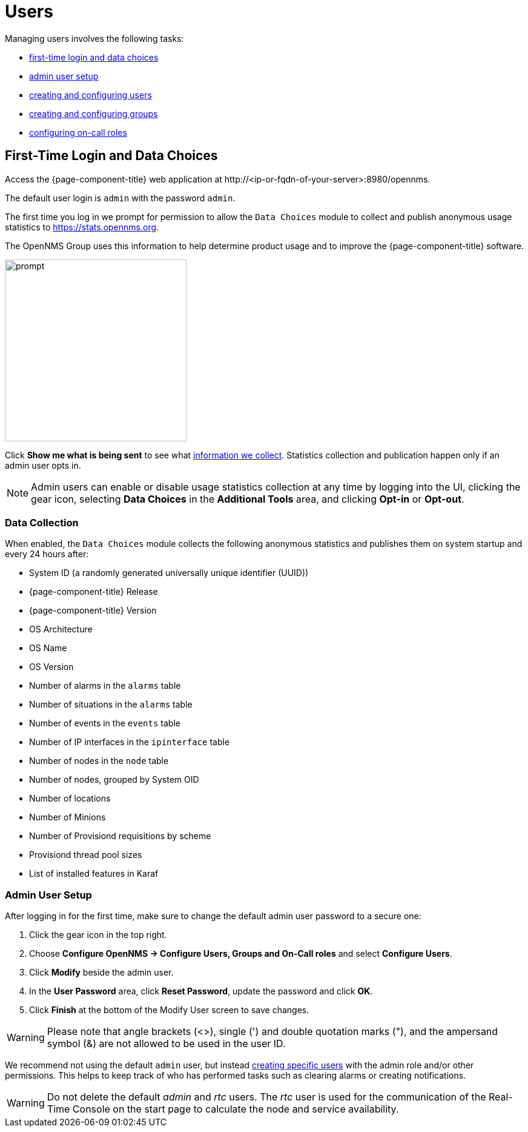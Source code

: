 
[[ga-users-intro]]
= Users

Managing users involves the following tasks:

* <<ga-data-choices, first-time login and data choices>>
* <<ga-admin-user-setup, admin user setup>>
* <<user-management/user-config.adoc#ga-user-config, creating and configuring users>>
* <<user-management/user-groups.adoc#ga-user-groups, creating and configuring groups>>
* <<user-management/user-oncall.adoc#ga-on-call-role, configuring on-call roles>>

[[ga-data-choices]]
== First-Time Login and Data Choices

Access the {page-component-title} web application at \http://<ip-or-fqdn-of-your-server>:8980/opennms.

The default user login is `admin` with the password `admin`.

The first time you log in we prompt for permission to allow the `Data Choices` module to collect and publish anonymous usage statistics to https://stats.opennms.org.

The OpenNMS Group uses this information to help determine product usage and to improve the {page-component-title} software. 

image::users/data-sources.png[prompt,300]

Click *Show me what is being sent* to see what xref:ga-data-collection[information we collect]. 
Statistics collection and publication happen only if an admin user opts in.

NOTE: Admin users can enable or disable usage statistics collection at any time by logging into the UI, clicking the gear icon, selecting *Data Choices* in the *Additional Tools* area, and clicking *Opt-in* or *Opt-out*.

[[ga-data-collection]]
=== Data Collection

When enabled, the `Data Choices` module collects the following anonymous statistics and publishes them on system startup and every 24 hours after:

* System ID (a randomly generated universally unique identifier (UUID))
* {page-component-title} Release
* {page-component-title} Version
* OS Architecture
* OS Name
* OS Version
* Number of alarms in the `alarms` table
* Number of situations in the `alarms` table
* Number of events in the `events` table
* Number of IP interfaces in the `ipinterface` table
* Number of nodes in the `node` table
* Number of nodes, grouped by System OID
* Number of locations
* Number of Minions
* Number of Provisiond requisitions by scheme
* Provisiond thread pool sizes
* List of installed features in Karaf

[[ga-admin-user-setup]]
=== Admin User Setup

After logging in for the first time, make sure to change the default admin user password to a secure one: 

. Click the gear icon in the top right. 
. Choose *Configure OpenNMS -> Configure Users, Groups and On-Call roles* and select *Configure Users*.
. Click *Modify* beside the admin user.
. In the *User Password* area, click *Reset Password*, update the password and click *OK*.
. Click *Finish* at the bottom of the Modify User screen to save changes. 

WARNING: Please note that angle brackets (<>), single (') and double quotation marks ("), and the ampersand symbol (&) are not allowed to be used in the user ID.

We recommend not using the default `admin` user, but instead <<user-management/user-config.adoc#ga-user-config, creating specific users>> with the admin role and/or other permissions. 
This helps to keep track of who has performed tasks such as clearing alarms or creating notifications. 

WARNING: Do not delete the default _admin_ and _rtc_ users.
         The _rtc_ user is used for the communication of the Real-Time Console on the start page to calculate the node and service availability.
